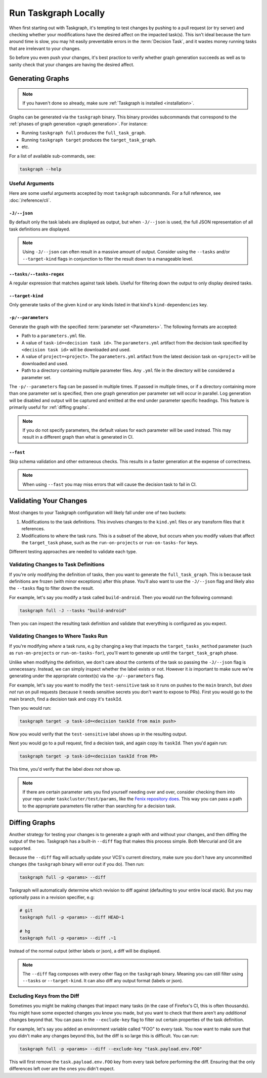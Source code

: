 Run Taskgraph Locally
=====================

When first starting out with Taskgraph, it's tempting to test changes by
pushing to a pull request (or try server) and checking whether your
modifications have the desired affect on the impacted task(s). This isn't ideal
because the turn around time is slow, you may hit easily preventable errors in
the :term:`Decision Task`, and it wastes money running tasks that are
irrelevant to your changes.

So before you even push your changes, it's best practice to verify whether
graph generation succeeds as well as to sanity check that your changes are
having the desired affect.

Generating Graphs
-----------------

.. note::

   If you haven't done so already, make sure :ref:`Taskgraph is installed
   <installation>`.

Graphs can be generated via the ``taskgraph`` binary. This binary provides
subcommands that correspond to the :ref:`phases of graph generation <graph
generation>`. For instance:

* Running ``taskgraph full`` produces the ``full_task_graph``.
* Running ``taskgraph target`` produces the ``target_task_graph``.
* etc.

For a list of available sub-commands, see:

.. code-block:: shell

   taskgraph --help

.. _useful arguments:

Useful Arguments
~~~~~~~~~~~~~~~~

Here are some useful arguments accepted by most ``taskgraph`` subcommands. For
a full reference, see :doc:`/reference/cli`.

``-J/--json``
+++++++++++++

By default only the task labels are displayed as output, but when ``-J/--json``
is used, the full JSON representation of all task definitions are displayed.

.. note::

   Using ``-J/--json`` can often result in a massive amount of output. Consider
   using the ``--tasks`` and/or ``--target-kind`` flags in conjunction to
   filter the result down to a manageable level.

``--tasks/--tasks-regex``
+++++++++++++++++++++++++

A regular expression that matches against task labels. Useful for filtering
down the output to only display desired tasks.

``--target-kind``
+++++++++++++++++

Only generate tasks of the given ``kind`` or any kinds listed in that kind's
``kind-dependencies`` key.

``-p/--parameters``
+++++++++++++++++++

Generate the graph with the specified :term:`parameter set <Parameters>`. The
following formats are accepted:

* Path to a ``parameters.yml`` file.
* A value of ``task-id=<decision task id>``. The ``parameters.yml`` artifact
  from the decision task specified by ``<decision task id>`` will be downloaded
  and used.
* A value of ``project=<project>``. The ``parameters.yml`` artifact from the
  latest decision task on ``<project>`` will be downloaded and used.
* Path to a directory containing multiple parameter files. Any ``.yml`` file in
  the directory will be considered a parameter set.

The ``-p/--parameters`` flag can be passed in multiple times. If passed in
multiple times, or if a directory containing more than one parameter set is
specified, then one graph generation per parameter set will occur in parallel.
Log generation will be disabled and output will be captured and emitted at the
end under parameter specific headings. This feature is primarily useful for
:ref:`diffing graphs`.

.. note::

   If you do not specify parameters, the default values for each parameter will
   be used instead. This may result in a different graph than what is generated
   in CI.

``--fast``
++++++++++

Skip schema validation and other extraneous checks. This results in a faster
generation at the expense of correctness.

.. note::

   When using ``--fast`` you may miss errors that will cause the decision task
   to fail in CI.

Validating Your Changes
-----------------------

Most changes to your Taskgraph configuration will likely fall under one of two
buckets:

1. Modifications to the task definitions. This involves changes to the ``kind.yml``
   files or any transform files that it references.
2. Modifications to where the task runs. This is a subset of the above, but
   occurs when you modify values that affect the ``target_task`` phase, such as
   the ``run-on-projects`` or ``run-on-tasks-for`` keys.

Different testing approaches are needed to validate each type.

Validating Changes to Task Definitions
~~~~~~~~~~~~~~~~~~~~~~~~~~~~~~~~~~~~~~

If you're only modifying the definition of tasks, then you want to generate the
``full_task_graph``. This is because task definitions are frozen (with minor
exceptions) after this phase. You'll also want to use the ``-J/--json`` flag and
likely also the ``--tasks`` flag to filter down the result.

For example, let's say you modify a task called ``build-android``. Then you
would run the following command:

.. code-block:: shell

   taskgraph full -J --tasks "build-android"

Then you can inspect the resulting task definition and validate that everything
is configured as you expect.

Validating Changes to Where Tasks Run
~~~~~~~~~~~~~~~~~~~~~~~~~~~~~~~~~~~~~

If you're modifying *where* a task runs, e.g by changing a key that impacts the
``target_tasks_method`` parameter (such as ``run-on-projects`` or
``run-on-tasks-for``), you'll want to generate up until the
``target_task_graph`` phase.

Unlike when modifying the definition, we don't care about the contents of the
task so passing the ``-J/--json`` flag is unnecessary. Instead, we can simply
inspect whether the label exists or not. However it *is* important to make sure
we're generating under the appropriate context(s) via the ``-p/--parameters``
flag.

For example, let's say you want to modify the ``test-sensitive`` task so it
runs on pushes to the ``main`` branch, but *does not* run on pull requests
(because it needs sensitive secrets you don't want to expose to PRs). First you
would go to the main branch, find a decision task and copy it's ``taskId``.

Then you would run:

.. code-block:: shell

   taskgraph target -p task-id=<decision taskId from main push>

Now you would verify that the ``test-sensitive`` label shows up in the
resulting output.

Next you would go to a pull request, find a decision task, and again
copy its ``taskId``. Then you'd again run:

.. code-block:: shell

   taskgraph target -p task-id=<decision taskId from PR>

This time, you'd verify that the label *does not* show up.

.. note::

   If there are certain parameter sets you find yourself needing over and over,
   consider checking them into your repo under ``taskcluster/test/params``,
   like the `Fenix repository does`_. This way you can pass a path to the
   appropriate parameters file rather than searching for a decision task.

.. _Fenix repository does: https://github.com/mozilla-mobile/fenix/tree/main/taskcluster/test/params

.. _diffing graphs:

Diffing Graphs
--------------

Another strategy for testing your changes is to generate a graph with and
without your changes, and then diffing the output of the two. Taskgraph has a
built-in ``--diff`` flag that makes this process simple. Both Mercurial and Git
are supported.

Because the ``--diff`` flag will actually update your VCS's current directory,
make sure you don't have any uncommitted changes (the ``taskgraph`` binary will
error out if you do). Then run:

.. code-block:: shell

   taskgraph full -p <params> --diff

Taskgraph will automatically determine which revision to diff against
(defaulting to your entire local stack). But you may optionally pass in a
revision specifier, e.g:

.. code-block:: shell

   # git
   taskgraph full -p <params> --diff HEAD~1

   # hg
   taskgraph full -p <params> --diff .~1

Instead of the normal output (either labels or json), a diff will be displayed.

.. note::

   The ``--diff`` flag composes with every other flag on the ``taskgraph``
   binary. Meaning you can still filter using ``--tasks`` or ``--target-kind``.
   It can also diff any output format (labels or json).

Excluding Keys from the Diff
~~~~~~~~~~~~~~~~~~~~~~~~~~~~

Sometimes you might be making changes that impact many tasks (in the case of
Firefox's CI, this is often thousands). You might have some expected changes
you know you made, but you want to check that there aren't any *additional*
changes beyond that. You can pass in the ``--exclude-key`` flag to filter out
certain properties of the task definition.

For example, let's say you added an environment variable called "FOO" to every
task. You now want to make sure that you didn't make any changes beyond this, but
the diff is so large this is difficult. You can run:

.. code-block:: shell

   taskgraph full -p <params> --diff --exclude-key "task.payload.env.FOO"

This will first remove the ``task.payload.env.FOO`` key from every task before
performing the diff. Ensuring that the only differences left over are the ones
you didn't expect.
